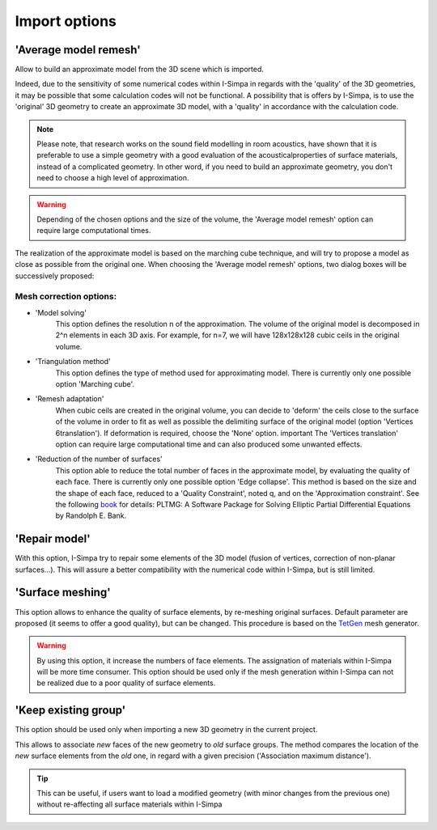 ﻿Import options
"""""""""""""""""""

'Average model remesh'
----------------------

Allow to build an approximate model from the 3D scene which is imported.

Indeed, due to the sensitivity of some numerical codes within I-Simpa in
regards with the 'quality' of the 3D geometries, it may be possible that
some calculation codes will not be functional. A possibility that is
offers by I-Simpa, is to use the 'original' 3D geometry to create an
approximate 3D model, with a 'quality' in accordance with the
calculation code.

.. note::
	Please note, that research works on the sound field modelling in room acoustics, have shown that it is preferable to use a simple geometry with a good evaluation of the acousticalproperties of surface materials, instead of a complicated geometry. In other word, if you need to build an approximate geometry, you don't need to choose a high level of approximation.

.. warning:: 
	Depending of the chosen options and the size of the volume, the 'Average model remesh' option can require large computational times.

The realization of the approximate model is based on the marching cube
technique, and will try to propose a model as close as possible from the
original one. When choosing the 'Average model remesh' options, two
dialog boxes will be successively proposed:

Mesh correction options:
~~~~~~~~~~~~~~~~~~~~~~~~

-  'Model solving'
		This option defines the resolution n of the approximation. The volume of the original model is decomposed in 2^n elements in each 3D axis. For example, for n=7, we will have 128x128x128 cubic ceils in the original volume.

-  'Triangulation method'
		This option defines the type of method used for approximating model. There is currently only one possible option 'Marching cube'.
		
-  'Remesh adaptation'
		When cubic ceils are created in the original volume, you can decide to 'deform' the ceils close to the surface of the volume in order to fit as well as possible the delimiting surface   of the original model (option 'Vertices 6translation'). If deformation is required, choose the 'None' option. important The 'Vertices translation' option can require large computational time and can also produced some unwanted effects.
		
-  'Reduction of the number of surfaces'
		This option able to reduce the total number of faces in the approximate model, by evaluating the quality of each face. There is currently only one possible option 'Edge collapse'. This method is based on the size and the shape of each face, reduced to a 'Quality Constraint', noted q, and on the 'Approximation constraint'. See the following book_ for details: PLTMG: A Software Package for Solving Elliptic Partial Differential Equations by Randolph E. Bank. 
   

'Repair model'
----------------------

With this option, I-Simpa try to repair some elements of the 3D model (fusion of vertices, correction of non-planar surfaces...). This will assure a better compatibility with the numerical code within I-Simpa, but is still limited.


'Surface meshing'
----------------------

This option allows to enhance the quality of surface elements, by re-meshing original surfaces. Default parameter are proposed (it seems to offer a good quality), but can be changed. This procedure is based on the TetGen_ mesh generator.

.. warning::

	By using this option, it increase the numbers of face elements. The assignation of materials within I-Simpa will be more time consumer. This option should be used only if the mesh generation within I-Simpa can not be realized due to a poor quality of surface elements.


'Keep existing group'
----------------------

This option should be used only when importing a new 3D geometry in the current project.

This allows to associate *new* faces of the new geometry to *old* surface groups. The method compares the location of the *new* surface elements from the *old* one, in regard with a given precision ('Association maximum distance').

.. tip::

	This can be useful, if users want to load a modified geometry (with minor changes from the previous one) without re-affecting all surface materials within I-Simpa


.. _TetGen: http://tetgen.berlios.de
.. _book: http://www.google.fr/url?sa=t&rct=j&q=&esrc=s&source=web&cd=3&ved=0CFIQFjAC&url=http%3A%2F%2Fbooks.google.com%2Fbooks%2Fabout%2FPLTMG\_A\_Software\_Package\_for\_Solving\_Ell.html%3Fid%3D6C-RaZVo5TgC&ei=3OJLUum7Corb0QX9jICIAw&usg=AFQjCNG6ebGhEXo7pLGyfI6ApR9
